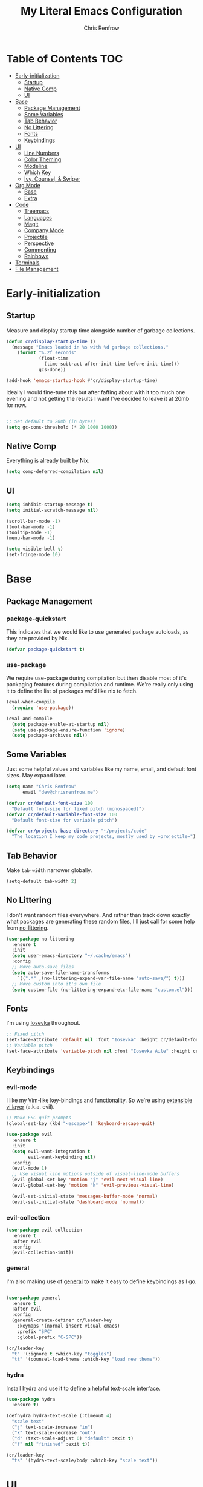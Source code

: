#+title: My Literal Emacs Configuration
#+author: Chris Renfrow
#+startup: show2levels

* About                                                            :noexport:

This Emacs config assumes everything is available via the load-path as
it will be under Nix.

* Table of Contents                                                     :TOC:
- [[#early-initialization][Early-initialization]]
  - [[#startup][Startup]]
  - [[#native-comp][Native Comp]]
  - [[#ui][UI]]
- [[#base][Base]]
  - [[#package-management][Package Management]]
  - [[#some-variables][Some Variables]]
  - [[#tab-behavior][Tab Behavior]]
  - [[#no-littering][No Littering]]
  - [[#fonts][Fonts]]
  - [[#keybindings][Keybindings]]
- [[#ui-1][UI]]
  - [[#line-numbers][Line Numbers]]
  - [[#color-theming][Color Theming]]
  - [[#modeline][Modeline]]
  - [[#which-key][Which Key]]
  - [[#ivy-counsel--swiper][Ivy, Counsel, & Swiper]]
- [[#org-mode][Org Mode]]
  - [[#base-1][Base]]
  - [[#extra][Extra]]
- [[#code][Code]]
  - [[#treemacs][Treemacs]]
  - [[#languages][Languages]]
  - [[#magit][Magit]]
  - [[#company-mode][Company Mode]]
  - [[#projectile][Projectile]]
  - [[#perspective][Perspective]]
  - [[#commenting][Commenting]]
  - [[#rainbows][Rainbows]]
- [[#terminals][Terminals]]
- [[#file-management][File Management]]

* Early-initialization
** Startup

Measure and display startup time alongside number of garbage
collections.

#+begin_src emacs-lisp :tangle early-init.el
  (defun cr/display-startup-time ()
    (message "Emacs loaded in %s with %d garbage collections."
      (format "%.2f seconds"
              (float-time
                (time-subtract after-init-time before-init-time)))
              gcs-done))

  (add-hook 'emacs-startup-hook #'cr/display-startup-time)
#+end_src

Ideally I would fine-tune this but after faffing about with it too
much one evening and not getting the results I want I've decided to
leave it at 20mb for now.

#+begin_src emacs-lisp :tangle early-init.el

  ;; Set default to 20mb (in bytes)
  (setq gc-cons-threshold (* 20 1000 1000))

#+end_src

** Native Comp

Everything is already built by Nix.

#+begin_src emacs-lisp :tangle early-init.el
  (setq comp-deferred-compilation nil)
#+end_src

** UI

#+begin_src emacs-lisp :tangle early-init.el
  (setq inhibit-startup-message t)
  (setq initial-scratch-message nil)

  (scroll-bar-mode -1)
  (tool-bar-mode -1)
  (tooltip-mode -1)
  (menu-bar-mode -1)

  (setq visible-bell t)
  (set-fringe-mode 10)
#+end_src

* Base

** Package Management
*** package-quickstart

This indicates that we would like to use generated package autoloads,
as they are provided by Nix.

#+begin_src emacs-lisp :tangle init.el
  (defvar package-quickstart t)
#+end_src

*** use-package

We require use-package during compilation but then disable most of
it's packaging features during compilation and runtime. We're really
only using it to define the list of packages we'd like nix to fetch.

#+begin_src emacs-lisp :tangle init.el
  (eval-when-compile
    (require 'use-package))

  (eval-and-compile
    (setq package-enable-at-startup nil)
    (setq use-package-ensure-function 'ignore)
    (setq package-archives nil))
#+end_src

** Some Variables

Just some helpful values and variables like my name, email, and
default font sizes. May expand later.

#+begin_src emacs-lisp :tangle init.el
  (setq name "Chris Renfrow"
        email "dev@chrisrenfrow.me")

  (defvar cr/default-font-size 100
    "Default font-size for fixed pitch (monospaced)")
  (defvar cr/default-variable-font-size 100
    "Default font-size for variable pitch")

  (defvar cr/projects-base-directory "~/projects/code"
    "The location I keep my code projects, mostly used by =projectile=")
#+end_src

** Tab Behavior

Make =tab-width= narrower globally.

#+begin_src emacs-lisp :tangle init.el
  (setq-default tab-width 2)
#+end_src

** No Littering

I don't want random files everywhere. And rather than track down
exactly what packages are generating these random files, I'll just
call for some help from [[https://github.com/emacscollective/no-littering/blob/master/no-littering.el][no-littering]].

#+begin_src emacs-lisp :tangle init.el
  (use-package no-littering
    :ensure t
    :init
    (setq user-emacs-directory "~/.cache/emacs")
    :config
    ;; Move auto-save files
    (setq auto-save-file-name-transforms
      `((".*" ,(no-littering-expand-var-file-name "auto-save/") t)))
    ;; Move custom into it's own file
    (setq custom-file (no-littering-expand-etc-file-name "custom.el")))
#+end_src

** Fonts

I'm using [[https://typeof.net/Iosevka/][Iosevka]] throughout.

#+begin_src emacs-lisp :tangle init.el
  ;; Fixed pitch
  (set-face-attribute 'default nil :font "Iosevka" :height cr/default-font-size)
  ;; Variable pitch
  (set-face-attribute 'variable-pitch nil :font "Iosevka Aile" :height cr/default-variable-font-size :weight 'regular)
#+end_src

** Keybindings

*** evil-mode

I like my Vim-like key-bindings and functionality. So we're using
[[https://evil.readthedocs.io/en/latest/overview.html][extensible vi l​ayer]] (a.k.a. evil).

#+begin_src emacs-lisp :tangle init.el
  ;; Make ESC quit prompts
  (global-set-key (kbd "<escape>") 'keyboard-escape-quit)

  (use-package evil
    :ensure t
    :init
    (setq evil-want-integration t
          evil-want-keybinding nil)
    :config
    (evil-mode 1)
    ;; Use visual line motions outside of visual-line-mode buffers
    (evil-global-set-key 'motion "j" 'evil-next-visual-line)
    (evil-global-set-key 'motion "k" 'evil-previous-visual-line)

    (evil-set-initial-state 'messages-buffer-mode 'normal)
    (evil-set-initial-state 'dashboard-mode 'normal))
#+end_src

*** evil-collection

#+begin_src emacs-lisp :tangle init.el
  (use-package evil-collection
    :ensure t
    :after evil
    :config
    (evil-collection-init))
#+end_src

*** general

I'm also making use of [[https://github.com/noctuid/general.el][general]] to make it easy to define keybindings
as I go.

#+begin_src emacs-lisp :tangle init.el

  (use-package general
    :ensure t
    :after evil
    :config
    (general-create-definer cr/leader-key
      :keymaps '(normal insert visual emacs)
      :prefix "SPC"
      :global-prefix "C-SPC"))

  (cr/leader-key
    "t" '(:ignore t :which-key "toggles")
    "tt" '(counsel-load-theme :which-key "load new theme"))

#+end_src

*** hydra

Install hydra and use it to define a helpful text-scale interface.

#+begin_src emacs-lisp :tangle init.el
  (use-package hydra
    :ensure t)

  (defhydra hydra-text-scale (:timeout 4)
    "scale text"
    ("j" text-scale-increase "in")
    ("k" text-scale-decrease "out")
    ("d" (text-scale-adjust 0) "default" :exit t)
    ("f" nil "finished" :exit t))

  (cr/leader-key
    "ts" '(hydra-text-scale/body :which-key "scale text"))
#+end_src

* UI

** Line Numbers

Enable line-numbers globally, and then disable them for select modes.

#+begin_src emacs-lisp :tangle init.el
  (column-number-mode)
  (global-display-line-numbers-mode t)

  ;; Disable line numbers for some modes
  (dolist (mode '(org-mode-hook
                  term-mode-hook
                  shell-mode-hook
                  treemacs-mode-hook))
    (add-hook mode (lambda () (display-line-numbers-mode 0))))
#+end_src

** Color Theming

Here I use =doom-themes= to give myself plenty of variety when it
comes to theming. I've been enjoying light themes lately, so I set my
default to =doom-solarized-light=.

#+begin_src emacs-lisp :tangle init.el

  (use-package doom-themes
    :ensure t
    :init (load-theme 'doom-solarized-light t))

#+end_src

** Modeline
*** all-the-icons

A prerequisite for =doom-modeline= (and other modes).

#+begin_src emacs-lisp :tangle init.el

  (use-package all-the-icons
    :ensure t)

#+end_src

*** doom-modeline

#+begin_src emacs-lisp :tangle init.el

  (use-package doom-modeline
    :ensure t
    :after (all-the-icons)
    :hook (after-init . doom-modeline-mode)
    :custom ((doom-modeline-height 15)
             (doom-modeline-lsp t)
             (doom-modeline-github nil)
             (doom-modeline-minor-modes t)
             (doom-modeline-buffer-file-name-style 'truncate-except-project)))

#+end_src

*** minions

Reduce minor-mode clutter in the modeline.

#+begin_src emacs-lisp :tangle init.el

  (use-package minions
    :ensure t
    :config (minions-mode 1))

#+end_src

** Which Key

Which key lets me preview the available key combinations during any
part of entry. Very nice for a newbie like me.

#+begin_src emacs-lisp :tangle init.el

  (use-package which-key
    :ensure t
    :config
    (setq which-key-idle-delay 1)
    (which-key-mode))

#+end_src

** Ivy, Counsel, & Swiper

They're a package-deal more or less. From the [[https://github.com/abo-abo/swiper][repo]]:

#+begin_quote
Ivy, a generic completion mechanism for Emacs.

Counsel, a collection of Ivy-enhanced versions of common Emacs commands.

Swiper, an Ivy-enhanced alternative to Isearch.
#+end_quote

Here I'm mapping some Ivy functionality to respond to vi-like
commands. I'm also making sure my search queries don't start with ~^~ by
setting =ivy-initial-inputs-alist= to ~nil~.

#+begin_src emacs-lisp :tangle init.el

  (use-package ivy
    :ensure t
    :bind (("C-s" . swiper)
           :map ivy-minibuffer-map
           ("TAB" . ivy-alt-done)
           ("C-j" . ivy-next-line)
           ("C-k" . ivy-previous-line)
           :map ivy-switch-buffer-map
           ("C-j" . ivy-next-line)
           ("C-k" . ivy-previous-line)
           ("C-l" . ivy-done)
           ("C-d" . ivy-switch-buffer-kill)
           :map ivy-reverse-i-search-map
           ("C-j" . ivy-next-line)
           ("C-k" . ivy-previous-line)
           ("C-d" . ivy-reverse-i-search))
    :config
    (setq ivy-initial-inputs-alist nil)
    (ivy-mode 1))

#+end_src

*** ivy-rich

Enable ivy-rich, which just adds some handy columns to the ivy buffer.

#+begin_src emacs-lisp :tangle init.el

  (use-package ivy-rich
    :ensure t
    :after ivy
    :init
    (ivy-rich-mode 1))

#+end_src

*** ivy-prescient

Adds prescient support to ivy buffers.

*Note:* Requires counsel to be loaded first.

#+begin_src emacs-lisp :tangle init.el

  (use-package ivy-prescient
    :ensure t
    :after counsel
    :config
    (prescient-persist-mode 1) ; Persist prescient sorting across sessions
    (ivy-prescient-mode 1))

#+end_src

*** flx

Adds fuzzy matching to most buffers. Here we set some limits for ivy
buffers.

#+begin_src emacs-lisp :tangle init.el

  (use-package flx
    :ensure t
    :init
    (setq ivy-flx-limit 1000))

#+end_src

*** Counsel

Enable counsel and override a couple of Emacs defaults with counsel
equivalents, namely =M-x= and =C-x C-f=.

#+begin_src emacs-lisp :tangle init.el

  (use-package counsel
    :ensure t
    :bind (("M-x" . counsel-M-x)
           ("C-x C-f" . counsel-find-file))
    :custom
    (counsel-linux-app-format-function #'counsel-linux-app-format-function-name-only)
    :config
    (counsel-mode 1))

#+end_src

* Org Mode

** Base

Base org-mode configuration.

*** Font

This makes org-mode headings more distinct by changing their face and
height to match their heading level. It also makes sure that source
blocks and such use fixed-width faces.

#+begin_src emacs-lisp :tangle init.el
  (defun cr/org-font-setup ()
      ;; Set faces for heading levels
      (dolist (face '((org-level-1 . 1.2)
                      (org-level-2 . 1.1)
                      (org-level-3 . 1.05)
                      (org-level-4 . 1.0)
                      (org-level-5 . 1.1)
                      (org-level-6 . 1.1)
                      (org-level-7 . 1.1)
                      (org-level-8 . 1.1)))
        (set-face-attribute (car face) nil :font "Iosevka Etoile" :weight 'light :height (cdr face)))

      ;; Ensure that anything that should be fixed-pitch in Org files appears that way
      (set-face-attribute 'org-block nil :foreground nil :inherit 'fixed-pitch)
      (set-face-attribute 'org-table nil                 :inherit 'fixed-pitch)
      (set-face-attribute 'org-formula nil               :inherit 'fixed-pitch)
      (set-face-attribute 'org-code nil                  :inherit '(shadow fixed-pitch))
      (set-face-attribute 'org-table nil                 :inherit '(shadow fixed-pitch))
      (set-face-attribute 'org-verbatim nil              :inherit '(shadow fixed-pitch))
      (set-face-attribute 'org-special-keyword nil       :inherit '(font-lock-comment-face fixed-pitch))
      (set-face-attribute 'org-meta-line nil             :inherit '(font-lock-comment-face fixed-pitch))
      (set-face-attribute 'org-checkbox nil              :inherit 'fixed-pitch)
      (set-face-attribute 'line-number nil               :inherit 'fixed-pitch)
      (set-face-attribute 'line-number-current-line nil  :inherit 'fixed-pitch))
#+end_src

*** org

Set some org-mode configuration values to tailor it's presentation and
behavior.

#+begin_src emacs-lisp :tangle init.el
  (defun cr/org-setup ()
    (org-indent-mode)
    (variable-pitch-mode 1)
    (auto-fill-mode 0)
    (visual-line-mode 1)
    (setq evil-auto-indent nil))

  (use-package org
    :ensure t
    :commands (org-capture org-agenda)
    :hook (org-mode . cr/org-setup)
    :config
    (require 'org-habit)
    (add-to-list 'org-modules 'org-habit)
    (setq org-ellipsis "▿"
          org-fontify-quote-and-verse-blocks t
          org-src-tab-acts-natively t
          org-edit-src-content-indentation 2
          org-hide-block-startup nil
          org-src-preserve-indentation nil
          org-hide-emphasis-markers t
          org-cycle-separator-lines 2
          org-startup-folded 'content)
    (cr/org-font-setup))
#+end_src

*** Babel
**** Babel Languages

#+begin_src emacs-lisp :tangle init.el
  (with-eval-after-load 'org
    (org-babel-do-load-languages
     'org-babel-load-languages
     '((emacs-lisp . t)))
    (push '("conf-unix" . conf-unix) org-src-lang-modes))
#+end_src

**** Structure Templates

Adds org structure templates for languages I commonly work with. Also
enables easy-templates, which turns the shortcut to generate an Emacs
Lisp source code block from =C-c C-, l e= to just =< e l TAB=.

*Note:* easy-templates don't seem to work?

#+begin_src emacs-lisp :tangle init.el
  (with-eval-after-load 'org
    ;; Required as of Org 9.2 to use easy-templates
    (require 'org-tempo)

    (add-to-list 'org-structure-template-alist '("sh" . "src shell"))
    (add-to-list 'org-structure-template-alist '("el" . "src emacs-lisp"))
    (add-to-list 'org-structure-template-alist '("nix" . "src nix"))
    (add-to-list 'org-structure-template-alist '("clang" . "src c"))
    (add-to-list 'org-structure-template-alist '("rs" . "src rust"))
    (add-to-list 'org-structure-template-alist '("py" . "src python"))
    (add-to-list 'org-structure-template-alist '("hs" . "src haskell"))
    (add-to-list 'org-structure-template-alist '("yaml" . "src yaml"))
    (add-to-list 'org-structure-template-alist '("json" . "src json")))
#+end_src

** Extra

Extra org functionality.

*** org-superstar

Superstar replaces org-mode heading markers with whatever symbols one
prefers.

#+begin_src emacs-lisp :tangle init.el
  (use-package org-superstar
    :ensure t
    :after org
    :hook (org-mode . org-superstar-mode)
    :config
    (setq org-hide-leading-stars t
          org-superstar-leading-bullet ?\s
          org-indent-mode-turns-on-hiding-stars nil
          org-superstar-remove-leading-stars t
          org-superstar-cycle-headline-bullets nil ; changes cycling behavior
          org-superstar-headline-bullets-list '("⁙" "⁘" "⁖" "⁚" "‧")))
#+end_src

*** Center Org Mode Buffers

Make it so org-mode buffers are centered using =visual-fill-column=.

#+begin_src emacs-lisp :tangle init.el
  (defun cr/org-mode-visual-fill ()
    (setq visual-fill-column-width 100
          visual-fill-column-center-text t)
    (visual-fill-column-mode 1))

  (use-package visual-fill-column
    :ensure t
    :hook (org-mode . cr/org-mode-visual-fill))
#+end_src

*** toc-org

Dynamically generates a table of contents for org-files. Nice for
larger org files like this one.

#+begin_src emacs-lisp :tangle init.el
  (use-package toc-org
    :ensure t
    :hook ((org-mode . toc-org-mode)
           (markdown-mode . toc-org-mode))
    :bind ("C-c C-o" . toc-org-markdown-follow-thing-at-point))
#+end_src

*** markdown-mode

Not org-mode specific, but shares similarities in utility.

#+begin_src emacs-lisp :tangle init.el
  (use-package markdown-mode
    :ensure t
    :mode "\\.md\\'"
    :config
    (setq markdown-command "marked")

    (defun cr/set-markdown-header-font-sizes ()
      (dolist (face '((markdown-header-face-1 . 1.5)
		      (markdown-header-face-2 . 1.2)
		      (markdown-header-face-3 . 1.1)
		      (markdown-header-face-4 . 1.0)
		      (markdown-header-face-5 . 1.0)))
	(set-face-attribute (car face) nil :weight 'normal :height (cdr face))))

    (defun cr/markdown-mode-hook ()
      (cr/set-markdown-header-font-sizes))

    (add-hook 'markdown-mode-hook 'cr/markdown-mode-hook))
#+end_src

* Code
** Treemacs

Enable and customize treemacs, a file browser buffer. Also add several
treemacs extensions that compliment other packages in use.

#+begin_src emacs-lisp :tangle init.el
  (use-package treemacs
    :ensure t
    :config
    (treemacs-filewatch-mode 1)
    (treemacs-follow-mode 1)
    (treemacs-project-follow-mode 1)
    (treemacs-git-mode 'deferred)
    (treemacs-indent-guide-mode 1))

  (use-package treemacs-icons-dired
    :ensure t
    :hook (dired-mode . treemacs-icons-dired-enable-once))

  (use-package treemacs-all-the-icons
    :ensure t
    :after (treemacs all-the-icons)
    :config (treemacs-load-theme "all-the-icons"))

  (use-package treemacs-evil
    :ensure t
    :after (treemacs evil))

  (use-package treemacs-projectile
    :ensure t
    :after (treemacs projectile))

  (use-package treemacs-magit
    :ensure t
    :after (treemacs magit))

  (use-package treemacs-perspective
    :ensure t
    :after (treemacs persp-mode)
    :config (treemacs-set-scope-type 'Perspectives))
#+end_src

** Languages
*** Language Server Protocol (LSP)

Also known as "the one cool thing Microsoft ever did".

There's a lot going on with lsp-mode, so we've set a keymap prefix
paired with which-key integration to make it easy to explore.

#+begin_src emacs-lisp :tangle init.el
    (use-package lsp-mode
      :ensure t
      :commands (lsp lsp-deferred)
      :init
      (setq lsp-keymap-prefix "C-c l")
      :config
      (lsp-enable-which-key-integration t))
#+end_src

*** lsp-ui

Adds some UI enhancements for =lsp-mode= to give us that
comfy IDE vibe.

#+begin_src emacs-lisp :tangle init.el
  (use-package lsp-ui
    :ensure t
    :hook (lsp-mode . lsp-ui-mode)
    :custom
    (lsp-ui-doc-position 'bottom))
#+end_src

*** lsp-treemacs

Adds some lsp-specific =treemacs= buffers, like symbol information, type
hierarchy, and other things one might see in a modern IDE.

#+begin_src emacs-lisp :tangle init.el
  (use-package lsp-treemacs
    :ensure t
    :after lsp)
#+end_src

*** lsp-ivy

#+begin_src emacs-lisp :tangle init.el
  (use-package lsp-ivy
    :ensure t
    :after lsp)
#+end_src

*** C

*** Rust

#+begin_src emacs-lisp :tangle init.el
  (use-package rust-mode
    :ensure t
    :mode "\\.rs\\'"
    :init (setq rust-format-on-save t))
#+end_src

*** Haskell

#+begin_src emacs-lisp :tangle init.el
  (use-package haskell-mode
    :ensure t
    :mode "\\.hs\\'"
    :init (setq haskell-program-name "ghci"))
#+end_src

** Magit

#+begin_src emacs-lisp :tangle init.el
  (use-package magit
    :ensure t
    :commands magit-status)
#+end_src

** Company Mode

#+begin_src emacs-lisp :tangle init.el
  (use-package company
      :ensure t
      :after lsp-mode
      :hook (lsp-mode . company-mode)
      :bind
      (:map company-active-map
            ("<tab>" . company-complete-selection))
      (:map lsp-mode-map
            ("<tab>" . company-indent-or-complete-common))
      :custom
      (company-minimum-prefix-length 1)
      (company-idle-delay 0.0))

    (use-package company-box
      :ensure t
      :hook (company-mode . company-box-mode))
#+end_src

** Projectile

Project management library.

#+begin_src emacs-lisp :tangle init.el
  (defun cr/switch-project-action ()
    "Switch to a perspective named after the project, start `magit-status' and `treemacs'."
    (persp-switch (projectile-project-name))
    (magit-status)
    (treemacs))

  (use-package projectile
    :ensure t
    :config (projectile-mode)
    :custom ((projectile-completion-system 'ivy))
    :bind-keymap
    ("C-c p" . projectile-command-map)
    :init
    (when (file-directory-p "~/projects/code")
      (setq projectile-project-search-path '("~/projects/code")))
    (setq projectile-switch-project-action #'cr/switch-project-action))

  (use-package counsel-projectile
    ;; Extremely slow for some reason, disabling for now
    :disabled
    :ensure t
    :after projectile
    :config (counsel-projectile-mode))
#+end_src

** Perspective

Perspective gives us "lenses" to view our buffers through. Everything
is kept in it's assigned perspective, making it easy to switch between
several projects during one session.

#+begin_src emacs-lisp :tangle init.el
  (use-package perspective
    :ensure t
    :bind (("C-M-k" . persp-switch)
           ("C-M-n" . persp-next)
           ("C-x b" . persp-counsel-switch-buffer*)
           ("C-x k" . persp-kill-buffer*))
    :custom
    (persp-mode-prefix-key (kbd "C-c M-p"))
    :init
    (persp-mode))
#+end_src

** Commenting

Adds predictable comment region functionality for evil mode users.

#+begin_src emacs-lisp :tangle init.el
  (use-package evil-nerd-commenter
    :ensure t
    :bind ("M-/" . evilnc-comment-or-uncomment-lines))
#+end_src

** Rainbows

Who doesn't like rainbows?

*** rainbow-delimiters

Add rainbow delimiters to make it easier to keep track of nesting.

#+begin_src emacs-lisp :tangle init.el
  (use-package rainbow-delimiters
    :ensure t
    :hook (prog-mode . rainbow-delimiters-mode))
#+end_src

*** rainbow-mode

Make the background of color definitions (hex, rbg, etc.) reflect the
color they describe. Enable in a few select modes.

#+begin_src emacs-lisp :tangle init.el
  (use-package rainbow-mode
    :ensure t
    :hook (org-mode
           emacs-lisp-mode
           web-mode
           js2-mode))
#+end_src

* Terminals

* File Management
